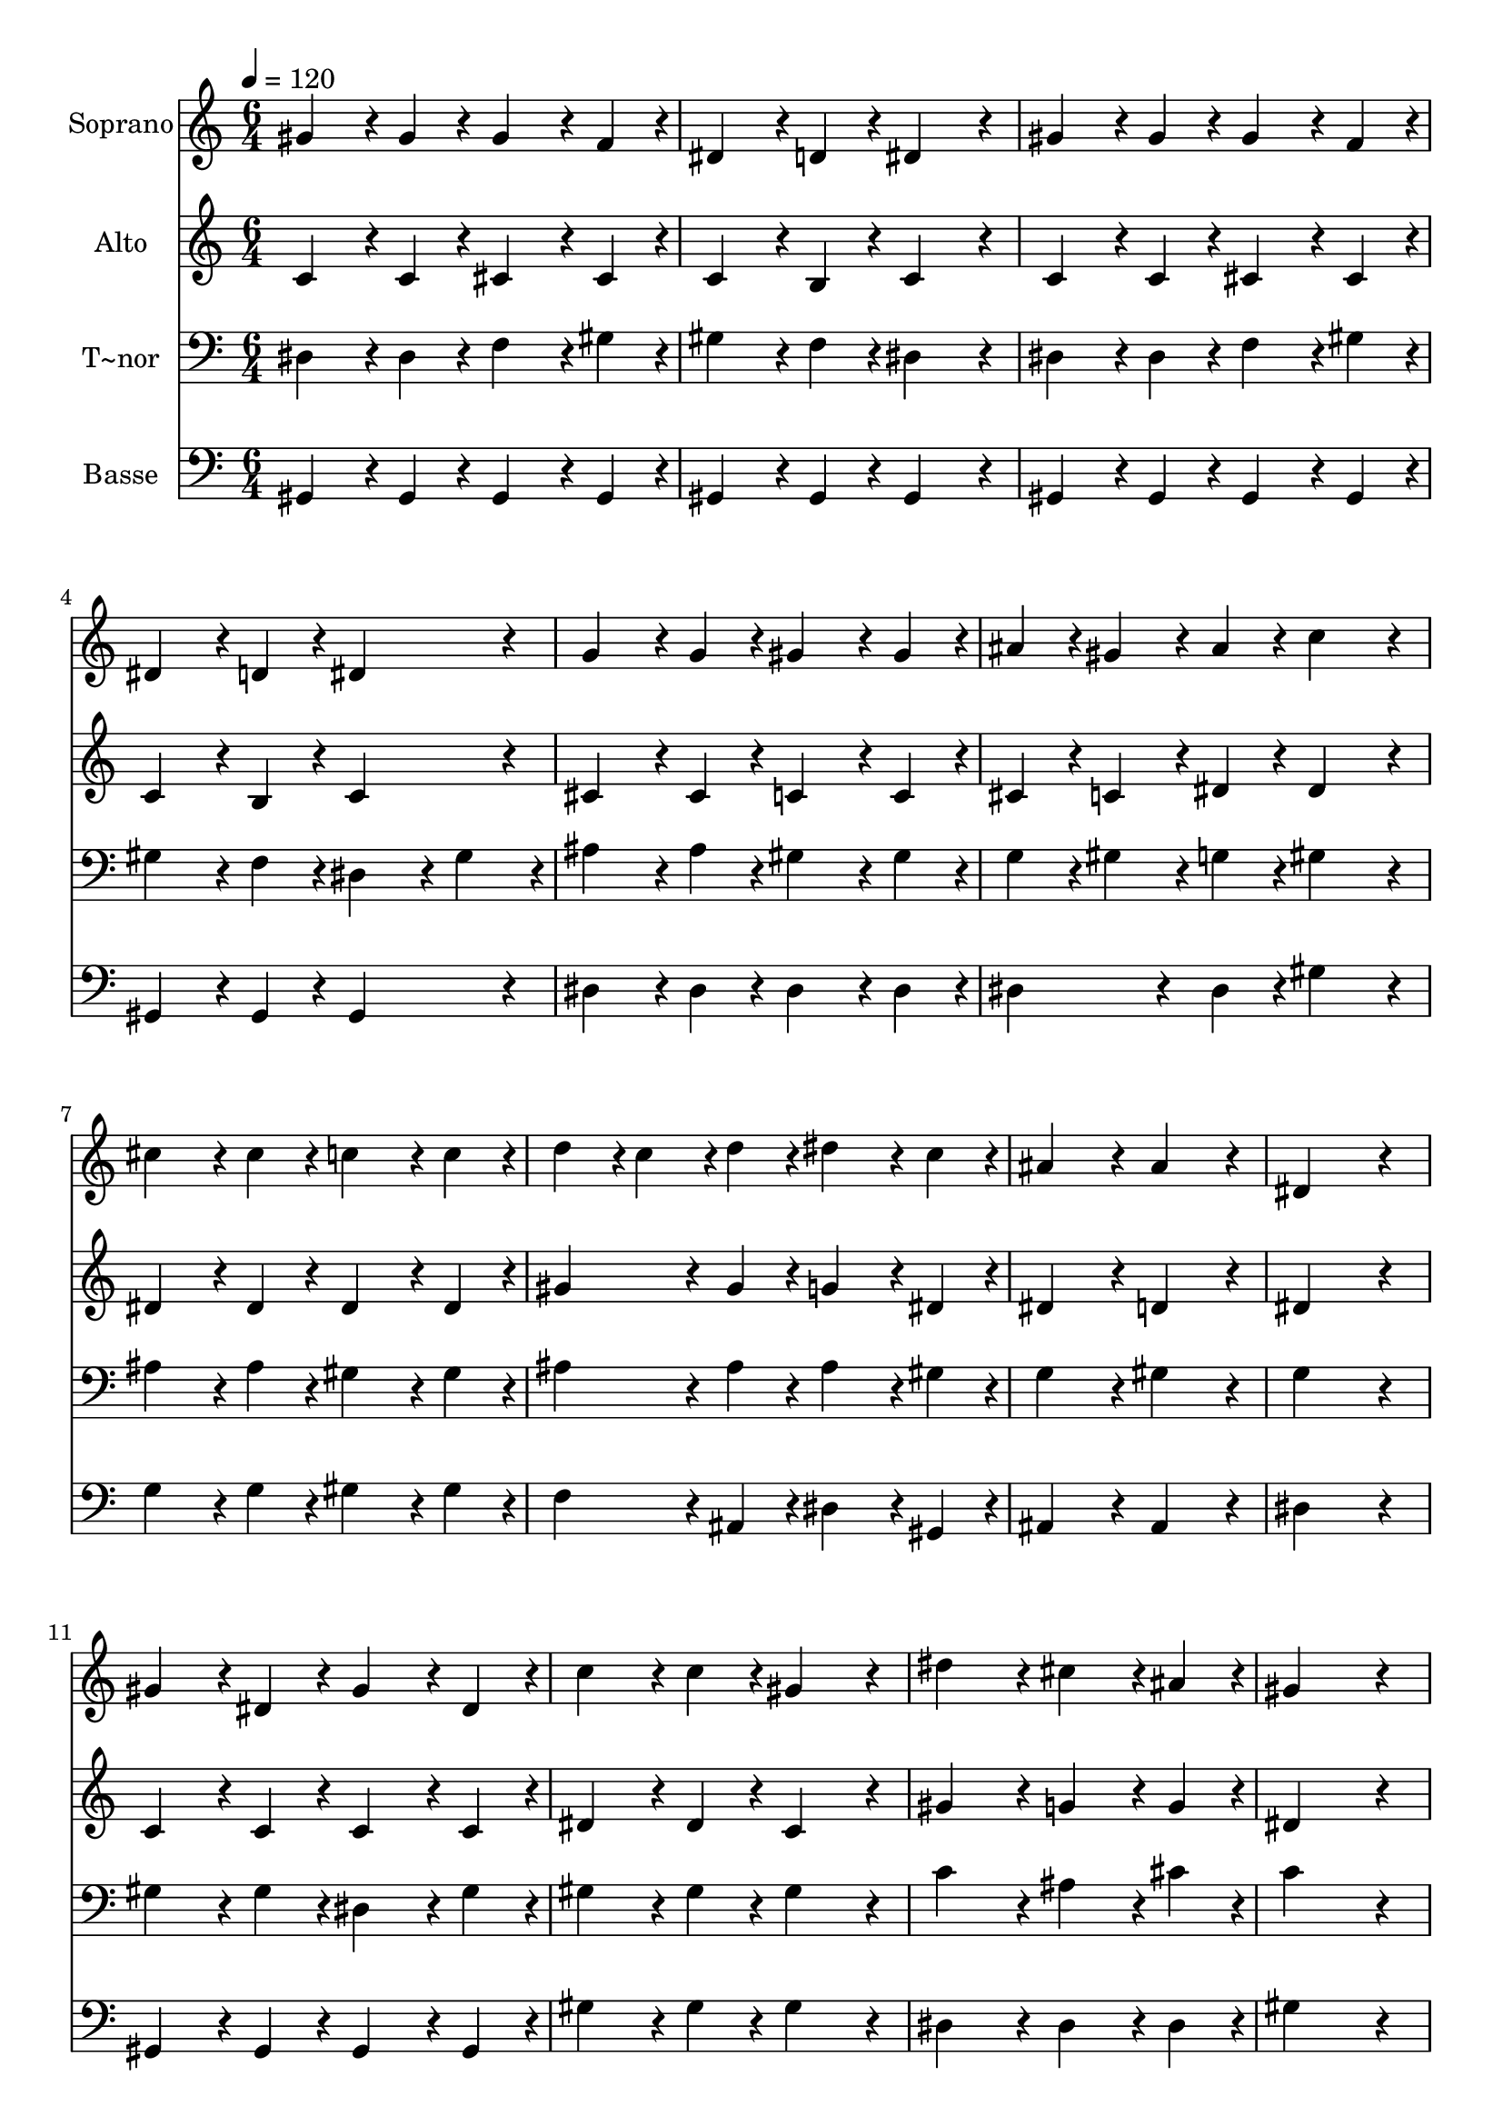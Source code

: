 % Lily was here -- automatically converted by c:/Program Files (x86)/LilyPond/usr/bin/midi2ly.py from output/175.mid
\version "2.14.0"

\layout {
  \context {
    \Voice
    \remove "Note_heads_engraver"
    \consists "Completion_heads_engraver"
    \remove "Rest_engraver"
    \consists "Completion_rest_engraver"
  }
}

trackAchannelA = {
  
  \time 6/4 
  
  \tempo 4 = 120 
  
}

trackA = <<
  \context Voice = voiceA \trackAchannelA
>>


trackBchannelA = {
  
  \set Staff.instrumentName = "Soprano"
  
  \time 6/4 
  
  \tempo 4 = 120 
  
}

trackBchannelB = \relative c {
  gis''4*172/96 r4*20/96 gis4*86/96 r4*10/96 gis4*172/96 r4*20/96 f4*86/96 
  r4*10/96 
  | % 2
  dis4*172/96 r4*20/96 d4*86/96 r4*10/96 dis4*259/96 r4*29/96 
  | % 3
  gis4*172/96 r4*20/96 gis4*86/96 r4*10/96 gis4*172/96 r4*20/96 f4*86/96 
  r4*10/96 
  | % 4
  dis4*172/96 r4*20/96 d4*86/96 r4*10/96 dis4*259/96 r4*29/96 
  | % 5
  g4*172/96 r4*20/96 g4*86/96 r4*10/96 gis4*172/96 r4*20/96 gis4*86/96 
  r4*10/96 
  | % 6
  ais4*86/96 r4*10/96 gis4*86/96 r4*10/96 ais4*86/96 r4*10/96 c4*259/96 
  r4*29/96 
  | % 7
  cis4*172/96 r4*20/96 cis4*86/96 r4*10/96 c4*172/96 r4*20/96 c4*86/96 
  r4*10/96 
  | % 8
  d4*86/96 r4*10/96 c4*86/96 r4*10/96 d4*86/96 r4*10/96 dis4*172/96 
  r4*20/96 c4*86/96 r4*10/96 
  | % 9
  ais4*259/96 r4*29/96 ais4*259/96 r4*29/96 
  | % 10
  dis,4*518/96 r4*58/96 
  | % 11
  gis4*172/96 r4*20/96 dis4*86/96 r4*10/96 gis4*172/96 r4*20/96 dis4*86/96 
  r4*10/96 
  | % 12
  c'4*172/96 r4*20/96 c4*86/96 r4*10/96 gis4*259/96 r4*29/96 
  | % 13
  dis'4*259/96 r4*29/96 cis4*172/96 r4*20/96 ais4*86/96 r4*10/96 
  | % 14
  gis4*518/96 r4*58/96 
  | % 15
  gis4*172/96 r4*20/96 g4*86/96 r4*10/96 gis4*172/96 r4*20/96 f4*86/96 
  r4*10/96 
  | % 16
  dis4*172/96 r4*20/96 gis4*86/96 r4*10/96 c4*259/96 r4*29/96 
  | % 17
  ais4*172/96 r4*20/96 a4*86/96 r4*10/96 ais4*172/96 r4*20/96 g4*86/96 
  r4*10/96 
  | % 18
  gis4*172/96 r4*20/96 c4*86/96 r4*10/96 dis4*172/96 r4*20/96 f4*86/96 
  r4*10/96 
  | % 19
  dis4*259/96 r4*29/96 g,4*259/96 r4*29/96 
  | % 20
  gis4*518/96 
}

trackB = <<
  \context Voice = voiceA \trackBchannelA
  \context Voice = voiceB \trackBchannelB
>>


trackCchannelA = {
  
  \set Staff.instrumentName = "Alto"
  
  \time 6/4 
  
  \tempo 4 = 120 
  
}

trackCchannelB = \relative c {
  c'4*172/96 r4*20/96 c4*86/96 r4*10/96 cis4*172/96 r4*20/96 cis4*86/96 
  r4*10/96 
  | % 2
  c4*172/96 r4*20/96 b4*86/96 r4*10/96 c4*259/96 r4*29/96 
  | % 3
  c4*172/96 r4*20/96 c4*86/96 r4*10/96 cis4*172/96 r4*20/96 cis4*86/96 
  r4*10/96 
  | % 4
  c4*172/96 r4*20/96 b4*86/96 r4*10/96 c4*259/96 r4*29/96 
  | % 5
  cis4*172/96 r4*20/96 cis4*86/96 r4*10/96 c4*172/96 r4*20/96 c4*86/96 
  r4*10/96 
  | % 6
  cis4*86/96 r4*10/96 c4*86/96 r4*10/96 dis4*86/96 r4*10/96 dis4*259/96 
  r4*29/96 
  | % 7
  dis4*172/96 r4*20/96 dis4*86/96 r4*10/96 dis4*172/96 r4*20/96 dis4*86/96 
  r4*10/96 
  | % 8
  gis4*172/96 r4*20/96 gis4*86/96 r4*10/96 g4*172/96 r4*20/96 dis4*86/96 
  r4*10/96 
  | % 9
  dis4*259/96 r4*29/96 d4*259/96 r4*29/96 
  | % 10
  dis4*518/96 r4*58/96 
  | % 11
  c4*172/96 r4*20/96 c4*86/96 r4*10/96 c4*172/96 r4*20/96 c4*86/96 
  r4*10/96 
  | % 12
  dis4*172/96 r4*20/96 dis4*86/96 r4*10/96 c4*259/96 r4*29/96 
  | % 13
  gis'4*259/96 r4*29/96 g4*172/96 r4*20/96 g4*86/96 r4*10/96 
  | % 14
  dis4*518/96 r4*58/96 
  | % 15
  f4*172/96 r4*20/96 e4*86/96 r4*10/96 f4*172/96 r4*20/96 cis4*86/96 
  r4*10/96 
  | % 16
  c4*172/96 r4*20/96 dis4*86/96 r4*10/96 dis4*259/96 r4*29/96 
  | % 17
  dis4*172/96 r4*20/96 dis4*86/96 r4*10/96 dis4*172/96 r4*20/96 dis4*86/96 
  r4*10/96 
  | % 18
  dis4*172/96 r4*20/96 dis4*86/96 r4*10/96 gis4*172/96 r4*20/96 gis4*86/96 
  r4*10/96 
  | % 19
  gis4*259/96 r4*29/96 dis4*259/96 r4*29/96 
  | % 20
  dis4*518/96 
}

trackC = <<
  \context Voice = voiceA \trackCchannelA
  \context Voice = voiceB \trackCchannelB
>>


trackDchannelA = {
  
  \set Staff.instrumentName = "T~nor"
  
  \time 6/4 
  
  \tempo 4 = 120 
  
}

trackDchannelB = \relative c {
  dis4*172/96 r4*20/96 dis4*86/96 r4*10/96 f4*172/96 r4*20/96 gis4*86/96 
  r4*10/96 
  | % 2
  gis4*172/96 r4*20/96 f4*86/96 r4*10/96 dis4*259/96 r4*29/96 
  | % 3
  dis4*172/96 r4*20/96 dis4*86/96 r4*10/96 f4*172/96 r4*20/96 gis4*86/96 
  r4*10/96 
  | % 4
  gis4*172/96 r4*20/96 f4*86/96 r4*10/96 dis4*172/96 r4*20/96 gis4*86/96 
  r4*10/96 
  | % 5
  ais4*172/96 r4*20/96 ais4*86/96 r4*10/96 gis4*172/96 r4*20/96 gis4*86/96 
  r4*10/96 
  | % 6
  g4*86/96 r4*10/96 gis4*86/96 r4*10/96 g4*86/96 r4*10/96 gis4*259/96 
  r4*29/96 
  | % 7
  ais4*172/96 r4*20/96 ais4*86/96 r4*10/96 gis4*172/96 r4*20/96 gis4*86/96 
  r4*10/96 
  | % 8
  ais4*172/96 r4*20/96 ais4*86/96 r4*10/96 ais4*172/96 r4*20/96 gis4*86/96 
  r4*10/96 
  | % 9
  g4*259/96 r4*29/96 gis4*259/96 r4*29/96 
  | % 10
  g4*518/96 r4*58/96 
  | % 11
  gis4*172/96 r4*20/96 gis4*86/96 r4*10/96 dis4*172/96 r4*20/96 gis4*86/96 
  r4*10/96 
  | % 12
  gis4*172/96 r4*20/96 gis4*86/96 r4*10/96 gis4*259/96 r4*29/96 
  | % 13
  c4*259/96 r4*29/96 ais4*172/96 r4*20/96 cis4*86/96 r4*10/96 
  | % 14
  c4*518/96 r4*58/96 
  | % 15
  gis4*172/96 r4*20/96 ais4*86/96 r4*10/96 gis4*172/96 r4*20/96 gis4*86/96 
  r4*10/96 
  | % 16
  gis4*172/96 r4*20/96 c4*86/96 r4*10/96 gis4*259/96 r4*29/96 
  | % 17
  cis4*172/96 r4*20/96 c4*86/96 r4*10/96 cis4*172/96 r4*20/96 ais4*86/96 
  r4*10/96 
  | % 18
  c4*172/96 r4*20/96 gis4*86/96 r4*10/96 c4*172/96 r4*20/96 cis4*86/96 
  r4*10/96 
  | % 19
  c4*259/96 r4*29/96 ais4*172/96 r4*20/96 cis4*86/96 r4*10/96 
  | % 20
  c4*518/96 
}

trackD = <<

  \clef bass
  
  \context Voice = voiceA \trackDchannelA
  \context Voice = voiceB \trackDchannelB
>>


trackEchannelA = {
  
  \set Staff.instrumentName = "Basse"
  
  \time 6/4 
  
  \tempo 4 = 120 
  
}

trackEchannelB = \relative c {
  gis4*172/96 r4*20/96 gis4*86/96 r4*10/96 gis4*172/96 r4*20/96 gis4*86/96 
  r4*10/96 
  | % 2
  gis4*172/96 r4*20/96 gis4*86/96 r4*10/96 gis4*259/96 r4*29/96 
  | % 3
  gis4*172/96 r4*20/96 gis4*86/96 r4*10/96 gis4*172/96 r4*20/96 gis4*86/96 
  r4*10/96 
  | % 4
  gis4*172/96 r4*20/96 gis4*86/96 r4*10/96 gis4*259/96 r4*29/96 
  | % 5
  dis'4*172/96 r4*20/96 dis4*86/96 r4*10/96 dis4*172/96 r4*20/96 dis4*86/96 
  r4*10/96 
  | % 6
  dis4*172/96 r4*20/96 dis4*86/96 r4*10/96 gis4*259/96 r4*29/96 
  | % 7
  g4*172/96 r4*20/96 g4*86/96 r4*10/96 gis4*172/96 r4*20/96 gis4*86/96 
  r4*10/96 
  | % 8
  f4*172/96 r4*20/96 ais,4*86/96 r4*10/96 dis4*172/96 r4*20/96 gis,4*86/96 
  r4*10/96 
  | % 9
  ais4*259/96 r4*29/96 ais4*259/96 r4*29/96 
  | % 10
  dis4*518/96 r4*58/96 
  | % 11
  gis,4*172/96 r4*20/96 gis4*86/96 r4*10/96 gis4*172/96 r4*20/96 gis4*86/96 
  r4*10/96 
  | % 12
  gis'4*172/96 r4*20/96 gis4*86/96 r4*10/96 gis4*259/96 r4*29/96 
  | % 13
  dis4*259/96 r4*29/96 dis4*172/96 r4*20/96 dis4*86/96 r4*10/96 
  | % 14
  gis4*518/96 r4*58/96 
  | % 15
  cis,4*172/96 r4*20/96 cis4*86/96 r4*10/96 cis4*172/96 r4*20/96 cis4*86/96 
  r4*10/96 
  | % 16
  gis4*172/96 r4*20/96 gis'4*86/96 r4*10/96 gis4*259/96 r4*29/96 
  | % 17
  dis4*172/96 r4*20/96 dis4*86/96 r4*10/96 dis4*172/96 r4*20/96 dis4*86/96 
  r4*10/96 
  | % 18
  gis4*172/96 r4*20/96 gis4*86/96 r4*10/96 gis4*172/96 r4*20/96 cis,4*86/96 
  r4*10/96 
  | % 19
  dis4*259/96 r4*29/96 dis4*259/96 r4*29/96 
  | % 20
  gis,4*518/96 
}

trackE = <<

  \clef bass
  
  \context Voice = voiceA \trackEchannelA
  \context Voice = voiceB \trackEchannelB
>>


\score {
  <<
    \context Staff=trackB \trackA
    \context Staff=trackB \trackB
    \context Staff=trackC \trackA
    \context Staff=trackC \trackC
    \context Staff=trackD \trackA
    \context Staff=trackD \trackD
    \context Staff=trackE \trackA
    \context Staff=trackE \trackE
  >>
  \layout {}
  \midi {}
}
